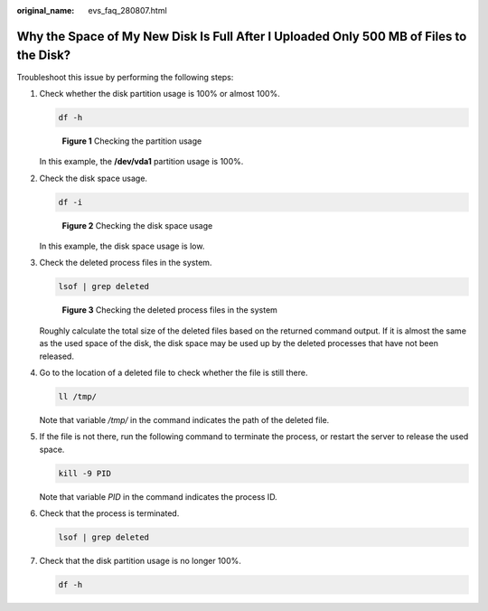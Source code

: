 :original_name: evs_faq_280807.html

.. _evs_faq_280807:

Why the Space of My New Disk Is Full After I Uploaded Only 500 MB of Files to the Disk?
=======================================================================================

Troubleshoot this issue by performing the following steps:

#. Check whether the disk partition usage is 100% or almost 100%.

   .. code-block::

      df -h


   .. figure:: /_static/images/en-us_image_0000002278805664.png
      :alt: **Figure 1** Checking the partition usage

      **Figure 1** Checking the partition usage

   In this example, the **/dev/vda1** partition usage is 100%.

#. Check the disk space usage.

   .. code-block::

      df -i


   .. figure:: /_static/images/en-us_image_0000002313495213.png
      :alt: **Figure 2** Checking the disk space usage

      **Figure 2** Checking the disk space usage

   In this example, the disk space usage is low.

#. Check the deleted process files in the system.

   .. code-block::

      lsof | grep deleted


   .. figure:: /_static/images/en-us_image_0000002313462189.png
      :alt: **Figure 3** Checking the deleted process files in the system

      **Figure 3** Checking the deleted process files in the system

   Roughly calculate the total size of the deleted files based on the returned command output. If it is almost the same as the used space of the disk, the disk space may be used up by the deleted processes that have not been released.

#. Go to the location of a deleted file to check whether the file is still there.

   .. code-block::

      ll /tmp/

   Note that variable */tmp/* in the command indicates the path of the deleted file.

#. If the file is not there, run the following command to terminate the process, or restart the server to release the used space.

   .. code-block::

      kill -9 PID

   Note that variable *PID* in the command indicates the process ID.

#. Check that the process is terminated.

   .. code-block::

      lsof | grep deleted

#. Check that the disk partition usage is no longer 100%.

   .. code-block::

      df -h
